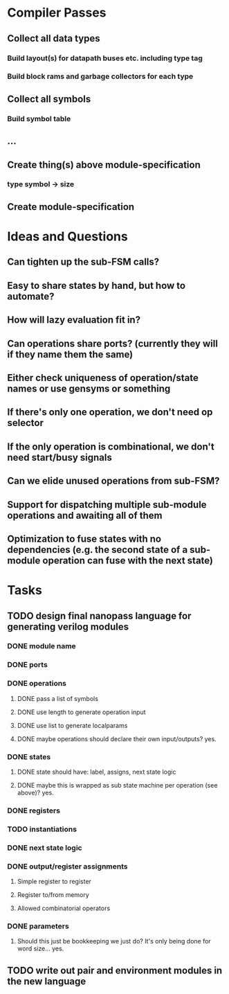 * Compiler Passes
** Collect all data types
*** Build layout(s) for datapath buses etc. including type tag
*** Build block rams and garbage collectors for each type
** Collect all symbols
*** Build symbol table
** ...
** Create thing(s) above module-specification
*** type symbol -> size
** Create module-specification
* Ideas and Questions
** Can tighten up the sub-FSM calls?
** Easy to share states by hand, but how to automate?
** How will lazy evaluation fit in?
** Can operations share ports? (currently they will if they name them the same)
** Either check uniqueness of operation/state names or use gensyms or something
** If there's only one operation, we don't need op selector
** If the only operation is combinational, we don't need start/busy signals
** Can we elide unused operations from sub-FSM?
** Support for dispatching multiple sub-module operations and awaiting all of them
** Optimization to fuse states with no dependencies (e.g. the second state of a sub-module operation can fuse with the next state)
* Tasks
** TODO design final nanopass language for generating verilog modules
*** DONE module name
*** DONE ports
*** DONE operations
**** DONE pass a list of symbols
**** DONE use length to generate operation input
**** DONE use list to generate localparams
**** DONE maybe operations should declare their own input/outputs? yes.
*** DONE states
**** DONE state should have: label, assigns, next state logic
**** DONE maybe this is wrapped as sub state machine per operation (see above)? yes.
*** DONE registers
*** TODO instantiations
*** DONE next state logic
*** DONE output/register assignments
**** Simple register to register
**** Register to/from memory
**** Allowed combinatorial operators
*** DONE parameters
**** Should this just be bookkeeping we just do? It's only being done for word size... yes.
** TODO write out pair and environment modules in the new language
